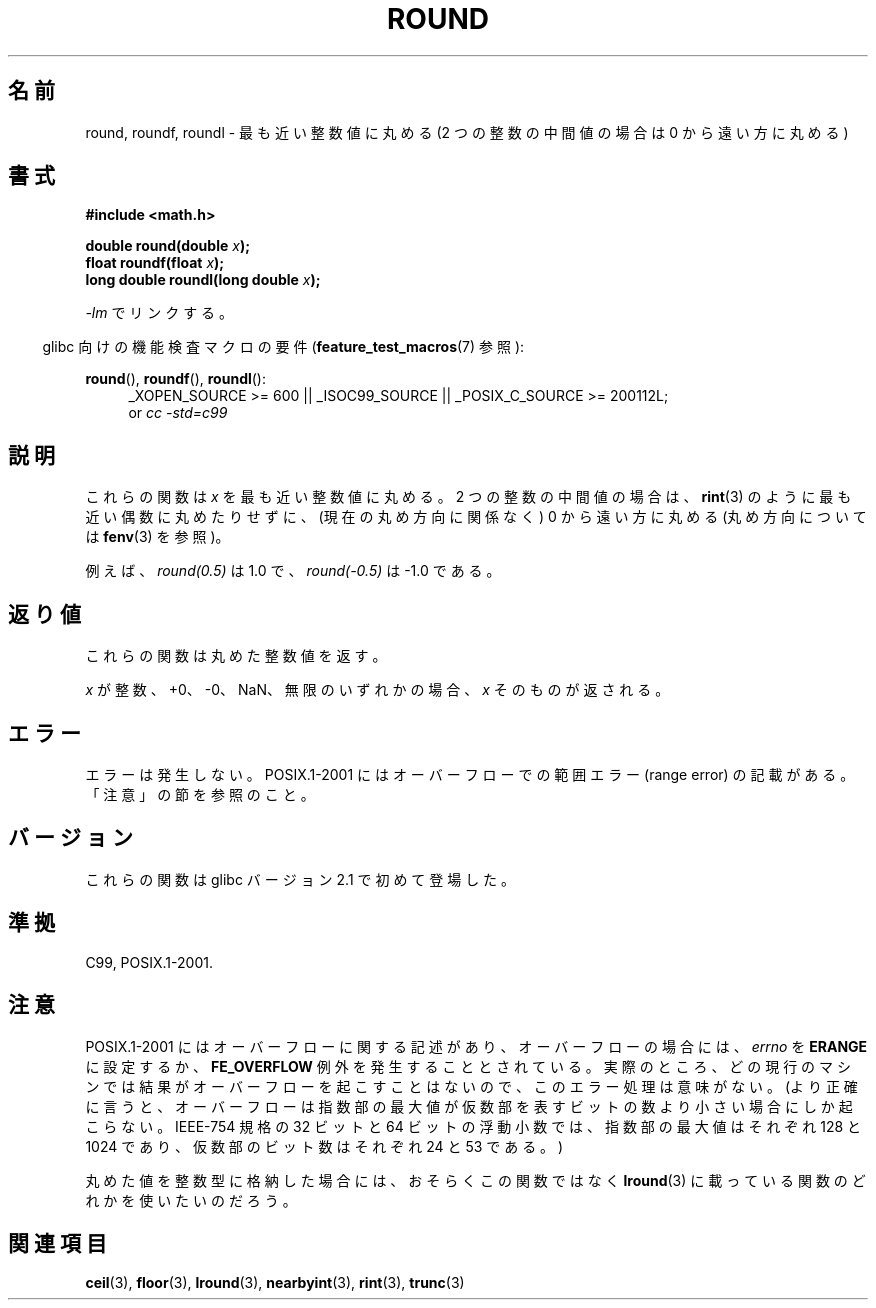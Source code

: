 .\" Copyright 2001 Andries Brouwer <aeb@cwi.nl>.
.\" and Copyright 2008, Linux Foundation, written by Michael Kerrisk
.\"     <mtk.manpages@gmail.com>
.\"
.\" Permission is granted to make and distribute verbatim copies of this
.\" manual provided the copyright notice and this permission notice are
.\" preserved on all copies.
.\"
.\" Permission is granted to copy and distribute modified versions of this
.\" manual under the conditions for verbatim copying, provided that the
.\" entire resulting derived work is distributed under the terms of a
.\" permission notice identical to this one.
.\"
.\" Since the Linux kernel and libraries are constantly changing, this
.\" manual page may be incorrect or out-of-date.  The author(s) assume no
.\" responsibility for errors or omissions, or for damages resulting from
.\" the use of the information contained herein.  The author(s) may not
.\" have taken the same level of care in the production of this manual,
.\" which is licensed free of charge, as they might when working
.\" professionally.
.\"
.\" Formatted or processed versions of this manual, if unaccompanied by
.\" the source, must acknowledge the copyright and authors of this work.
.\"
.\" Japanese Version Copyright (c) 2001, 2005 Yuichi SATO
.\" and Copyright (c) 2008 Akihiro MOTOKI
.\" Translated Fri Jul 13 20:33:41 JST 2001
.\"         by Yuichi SATO <ysato@h4.dion.ne.jp>
.\" Updated & Modified Sun Jan 16 07:59:12 JST 2005
.\"         by Yuichi SATO <ysato444@yahoo.co.jp>
.\" Updated 2008-09-16, Akihiro MOTOKI <amotoki@dd.iij4u.or.jp>
.\"
.\"WORD:	mantissa	仮数
.\"
.TH ROUND 3  2010-09-20 "" "Linux Programmer's Manual"
.\"O .SH NAME
.SH 名前
.\"O round, roundf, roundl \- round to nearest integer, away from zero
round, roundf, roundl \- 最も近い整数値に丸める (2 つの整数の中間値の場合は 0 から遠い方に丸める)
.\"O .SH SYNOPSIS
.SH 書式
.nf
.B #include <math.h>
.sp
.BI "double round(double " x );
.br
.BI "float roundf(float " x );
.br
.BI "long double roundl(long double " x );
.fi
.sp
.\"O Link with \fI\-lm\fP.
\fI\-lm\fP でリンクする。
.sp
.in -4n
.\"O Feature Test Macro Requirements for glibc (see
.\"O .BR feature_test_macros (7)):
glibc 向けの機能検査マクロの要件
.RB ( feature_test_macros (7)
参照):
.in
.sp
.ad l
.BR round (),
.BR roundf (),
.BR roundl ():
.RS 4
_XOPEN_SOURCE\ >=\ 600 || _ISOC99_SOURCE ||
_POSIX_C_SOURCE\ >=\ 200112L;
.br
or
.I cc\ -std=c99
.RE
.ad
.\"O .SH DESCRIPTION
.SH 説明
.\"O These functions round \fIx\fP to the nearest integer, but
.\"O round halfway cases away from zero (regardless of the current rounding
.\"O direction, see
.\"O .BR fenv (3)),
.\"O instead of to the nearest even integer like
.\"O .BR rint (3).
これらの関数は \fIx\fP を最も近い整数値に丸める。
2 つの整数の中間値の場合は、
.BR rint (3)
のように最も近い偶数に丸めたりせずに、
(現在の丸め方向に関係なく) 0 から遠い方に丸める
(丸め方向については
.BR fenv (3)
を参照)。

.\"O For example,
.\"O .IR round(0.5)
.\"O is 1.0, and
.\"O .IR round(\-0.5)
.\"O is \-1.0.
例えば、
.I round(0.5)
は 1.0 で、
.I round(\-0.5)
は \-1.0 である。
.\"O .SH "RETURN VALUE"
.SH 返り値
.\"O These functions return the rounded integer value.
これらの関数は丸めた整数値を返す。

.\"O If \fIx\fP is integral, +0, \-0, NaN,  or infinite,
.\"O \fIx\fP itself is returned.
\fIx\fP が整数、+0、\-0、NaN、無限のいずれかの場合、
\fIx\fP そのものが返される。
.\"O .SH ERRORS
.SH エラー
.\"O No errors occur.
エラーは発生しない。
.\"O POSIX.1-2001 documents a range error for overflows, but see NOTES.
POSIX.1-2001 にはオーバーフローでの範囲エラー (range error) の
記載がある。「注意」の節を参照のこと。
.\"O .SH VERSIONS
.SH バージョン
.\"O These functions first appeared in glibc in version 2.1.
これらの関数は glibc バージョン 2.1 で初めて登場した。
.\"O .SH "CONFORMING TO"
.SH 準拠
C99, POSIX.1-2001.
.\"O .SH NOTES
.SH 注意
.\"O POSIX.1-2001 contains text about overflow (which might set
.\"O .I errno
.\"O to
.\"O .BR ERANGE ,
.\"O or raise an
.\"O .B FE_OVERFLOW
.\"O exception).
POSIX.1-2001 にはオーバーフローに関する記述があり、
オーバーフローの場合には、
.I errno
を
.B ERANGE
に設定するか、
.B FE_OVERFLOW
例外を発生することとされている。
.\"O In practice, the result cannot overflow on any current machine,
.\"O so this error-handling stuff is just nonsense.
実際のところ、どの現行のマシンでは結果がオーバーフローを起こすことはないので、
このエラー処理は意味がない。
.\" The POSIX.1-2001 APPLICATION USAGE SECTION discusses this point.
.\"O (More precisely, overflow can happen only when the maximum value
.\"O of the exponent is smaller than the number of mantissa bits.
.\"O For the IEEE-754 standard 32-bit and 64-bit floating-point numbers
.\"O the maximum value of the exponent is 128 (respectively, 1024),
.\"O and the number of mantissa bits is 24 (respectively, 53).)
(より正確に言うと、オーバーフローは指数部の最大値が
仮数部を表すビットの数より小さい場合にしか起こらない。
IEEE-754 規格の 32 ビットと 64 ビットの浮動小数では、
指数部の最大値はそれぞれ 128 と 1024 であり、
仮数部のビット数はそれぞれ 24 と 53 である。)

.\"O If you want to store the rounded value in an integer type,
.\"O you probably want to use one of the functions described in
.\"O .BR lround (3)
.\"O instead.
丸めた値を整数型に格納した場合には、おそらくこの関数ではなく
.BR lround (3)
に載っている関数のどれかを使いたいのだろう。
.\"O .SH "SEE ALSO"
.SH 関連項目
.BR ceil (3),
.BR floor (3),
.BR lround (3),
.BR nearbyint (3),
.BR rint (3),
.BR trunc (3)
